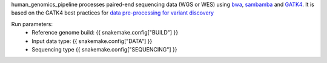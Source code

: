 human_genomics_pipeline processes paired-end sequencing data (WGS or WES) using `bwa <http://bio-bwa.sourceforge.net/>`_, `sambamba <https://lomereiter.github.io/sambamba/>`_ and `GATK4 <https://gatk.broadinstitute.org/hc/en-us>`_. It is based on the GATK4 best practices for `data pre-processing for variant discovery <https://gatk.broadinstitute.org/hc/en-us/articles/360035535912-Data-pre-processing-for-variant-discovery>`_

Run parameters:
    * Reference genome build: {{ snakemake.config["BUILD"] }}
    * Input data type: {{ snakemake.config["DATA"] }}
    * Sequencing type {{ snakemake.config["SEQUENCING"] }}